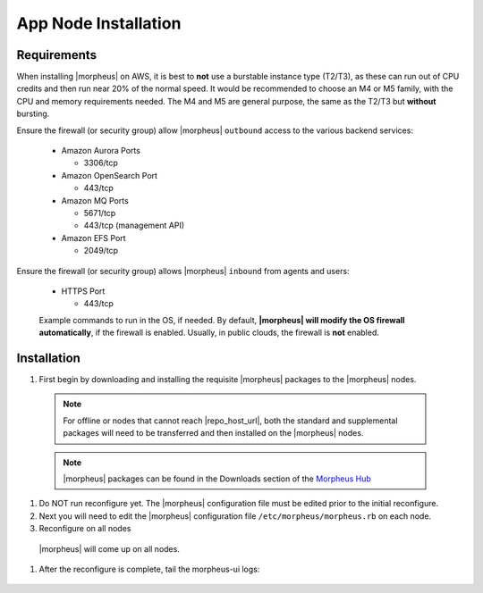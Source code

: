 App Node Installation
^^^^^^^^^^^^^^^^^^^^^

Requirements
````````````

When installing |morpheus| on AWS, it is best to **not** use a burstable instance type (T2/T3), as these can run out of CPU credits and then run near 20% of the normal speed.
It would be recommended to choose an M4 or M5 family, with the CPU and memory requirements needed.  The M4 and M5 are general purpose, the same as the T2/T3 but **without** bursting.

Ensure the firewall (or security group) allow |morpheus| ``outbound`` access to the various backend services:

  - Amazon Aurora Ports
    
    - 3306/tcp
  
  - Amazon OpenSearch Port
    
    - 443/tcp
  
  - Amazon MQ Ports
    
    - 5671/tcp
    
    - 443/tcp (management API)
  
  - Amazon EFS Port
    
    - 2049/tcp

Ensure the firewall (or security group) allows |morpheus| ``inbound`` from agents and users:

  - HTTPS Port
    
    - 443/tcp

  Example commands to run in the OS, if needed.  By default, **|morpheus| will modify the OS firewall automatically**, if the firewall is enabled.  Usually, in public clouds, the firewall is **not** enabled.

    .. tabs::

      .. group-tab:: RHEL 8/9

        .. code-block:: bash

          firewall-cmd --zone=public --add-port={443/tcp,443/tcp} --permanent
          firewall-cmd --reload
                      
      .. group-tab:: Ubuntu

          .. code-block:: bash

            ufw allow 443/tcp

Installation
````````````

#. First begin by downloading and installing the requisite |morpheus| packages to the |morpheus| nodes.

  .. note:: For offline or nodes that cannot reach |repo_host_url|, both the standard and supplemental packages will need to be transferred and then installed on the |morpheus| nodes.

  .. note:: |morpheus| packages can be found in the Downloads section of the `Morpheus Hub <https://morpheushub.com/download>`_

  .. content-tabs::

    .. tab-container:: tab1
        :title: All Nodes

        .. include:: /installation/app/morpheus-install-al2.rst

#. Do NOT run reconfigure yet. The |morpheus| configuration file must be edited prior to the initial reconfigure.

#. Next you will need to edit the |morpheus| configuration file ``/etc/morpheus/morpheus.rb`` on each node.

   .. include:: /installation/app/distributed/distributed-morpheus_rb-config-al2.rst

#. Reconfigure on all nodes

  .. content-tabs::

    .. tab-container:: tab1
        :title: All Nodes

        .. code-block:: bash

          [root@node-[1/2/3] ~] morpheus-ctl reconfigure

  |morpheus| will come up on all nodes.

#. After the reconfigure is complete, tail the morpheus-ui logs:

  .. content-tabs::

    .. tab-container:: tab1
        :title: All Nodes

        .. code-block:: bash

          [root@node-[1/2/3] ~] morpheus-ctl tail morpheus-ui